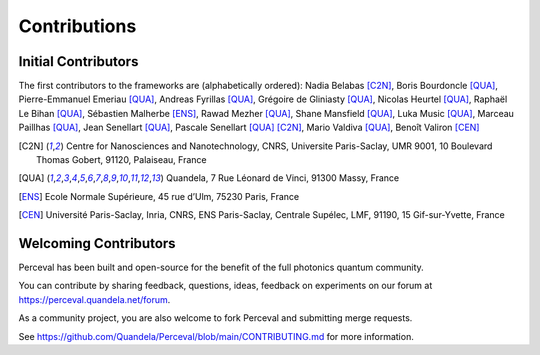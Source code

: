 Contributions
=============

Initial Contributors
--------------------

The first contributors to the frameworks are (alphabetically ordered):
Nadia Belabas [C2N]_,
Boris Bourdoncle [QUA]_,
Pierre-Emmanuel Emeriau [QUA]_,
Andreas Fyrillas [QUA]_,
Grégoire de Gliniasty [QUA]_,
Nicolas Heurtel [QUA]_,
Raphaël Le Bihan [QUA]_,
Sébastien Malherbe [ENS]_,
Rawad Mezher [QUA]_,
Shane Mansfield [QUA]_,
Luka Music [QUA]_,
Marceau Paillhas [QUA]_,
Jean Senellart [QUA]_,
Pascale Senellart [QUA]_ [C2N]_,
Mario Valdiva [QUA]_,
Benoît Valiron [CEN]_

.. [C2N] Centre for Nanosciences and Nanotechnology, CNRS, Universite Paris-Saclay, UMR 9001, 10 Boulevard Thomas Gobert, 91120, Palaiseau, France
.. [QUA] Quandela, 7 Rue Léonard de Vinci, 91300 Massy, France
.. [ENS] Ecole Normale Supérieure, 45 rue d’Ulm, 75230 Paris, France
.. [CEN] Université Paris-Saclay, Inria, CNRS, ENS Paris-Saclay, Centrale Supélec, LMF, 91190, 15 Gif-sur-Yvette, France

Welcoming Contributors
----------------------

Perceval has been built and open-source for the benefit of the full photonics quantum community.

You can contribute by sharing feedback, questions, ideas, feedback on experiments on our forum at
https://perceval.quandela.net/forum.

As a community project, you are also welcome to fork Perceval and submitting merge requests.

See https://github.com/Quandela/Perceval/blob/main/CONTRIBUTING.md for more information.